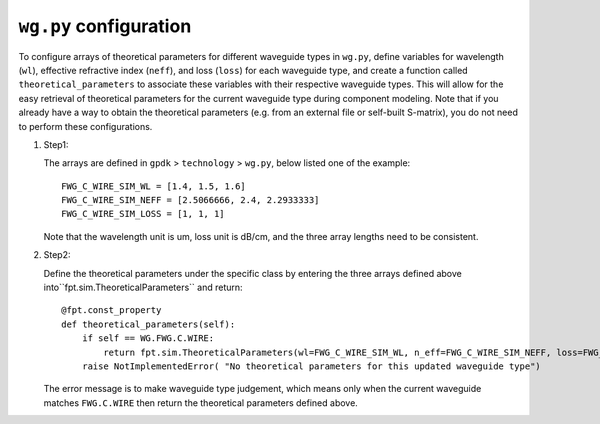 ``wg.py`` configuration
^^^^^^^^^^^^^^^^^^^^^^^^^^^^^^^^

To configure arrays of theoretical parameters for different waveguide types in ``wg.py``, define variables for wavelength (``wl``), effective refractive index (``neff``), and loss (``loss``) for each waveguide type, and create a function called ``theoretical_parameters`` to associate these variables with their respective waveguide types. This will allow for the easy retrieval of theoretical parameters for the current waveguide type during component modeling. Note that if you already have a way to obtain the theoretical parameters (e.g. from an external file or self-built S-matrix), you do not need to perform these configurations.

#. Step1:

   The arrays are defined in ``gpdk`` > ``technology`` > ``wg.py``, below listed one of the example::

        FWG_C_WIRE_SIM_WL = [1.4, 1.5, 1.6]
        FWG_C_WIRE_SIM_NEFF = [2.5066666, 2.4, 2.2933333]
        FWG_C_WIRE_SIM_LOSS = [1, 1, 1]

   Note that the wavelength unit is um, loss unit is dB/cm, and the three array lengths need to be consistent.

#. Step2:

   Define the theoretical parameters under the specific class by entering the three arrays defined above into``fpt.sim.TheoreticalParameters`` and return::

        @fpt.const_property
        def theoretical_parameters(self):
            if self == WG.FWG.C.WIRE:
                return fpt.sim.TheoreticalParameters(wl=FWG_C_WIRE_SIM_WL, n_eff=FWG_C_WIRE_SIM_NEFF, loss=FWG_C_WIRE_SIM_LOSS)
            raise NotImplementedError( "No theoretical parameters for this updated waveguide type")

   The error message is to make waveguide type judgement, which means only when the current waveguide matches ``FWG.C.WIRE`` then return the theoretical parameters defined above.